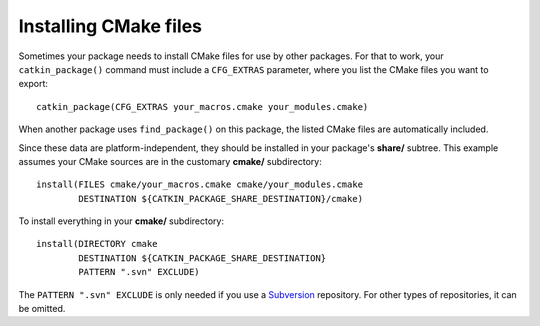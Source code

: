 .. _installing_cmake_1:

Installing CMake files
----------------------

Sometimes your package needs to install CMake files for use by other
packages.  For that to work, your ``catkin_package()`` command must
include a ``CFG_EXTRAS`` parameter, where you list the CMake files you
want to export::

  catkin_package(CFG_EXTRAS your_macros.cmake your_modules.cmake)

When another package uses ``find_package()`` on this package, the listed
CMake files are automatically included.

Since these data are platform-independent, they should be installed in
your package's **share/** subtree.  This example assumes your CMake
sources are in the customary **cmake/** subdirectory::

  install(FILES cmake/your_macros.cmake cmake/your_modules.cmake
          DESTINATION ${CATKIN_PACKAGE_SHARE_DESTINATION}/cmake)

To install everything in your **cmake/** subdirectory::

  install(DIRECTORY cmake
          DESTINATION ${CATKIN_PACKAGE_SHARE_DESTINATION}
          PATTERN ".svn" EXCLUDE)

The ``PATTERN ".svn" EXCLUDE`` is only needed if you use a Subversion_
repository.  For other types of repositories, it can be omitted.

.. _`roslaunch scripts`: http://ros.org/wiki/roslaunch/XML
.. _Subversion: http://subversion.apache.org/
